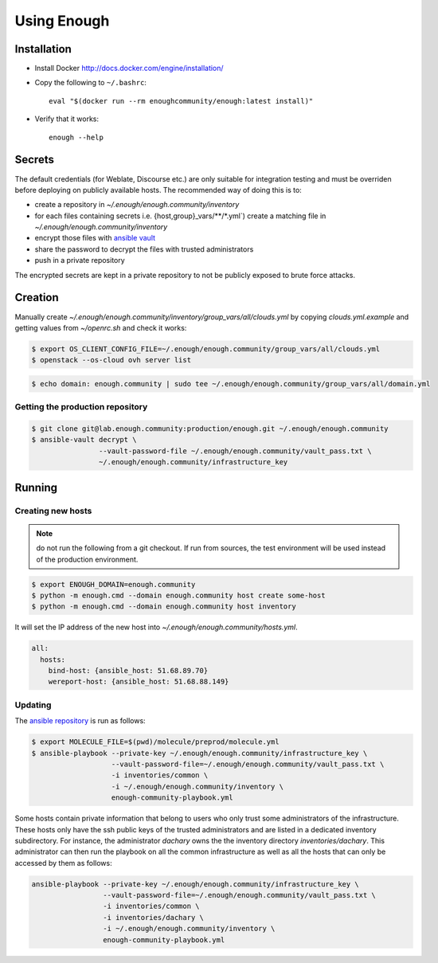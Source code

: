 Using Enough
============

Installation
------------

* Install Docker http://docs.docker.com/engine/installation/

* Copy the following to ``~/.bashrc``::

    eval "$(docker run --rm enoughcommunity/enough:latest install)"

* Verify that it works::

    enough --help

Secrets
-------

The default credentials (for Weblate, Discourse etc.) are only
suitable for integration testing and must be overriden before
deploying on publicly available hosts. The recommended way of doing this is to:

* create a repository in `~/.enough/enough.community/inventory`
* for each files containing secrets i.e. {host,group}_vars/\*\*/\*.yml`) create a matching file in
  `~/.enough/enough.community/inventory`
* encrypt those files with `ansible vault <https://docs.ansible.com/ansible/latest/user_guide/vault.html>`_
* share the password to decrypt the files with trusted administrators
* push in a private repository

The encrypted secrets are kept in a private repository to not be
publicly exposed to brute force attacks.

Creation
--------

Manually create `~/.enough/enough.community/inventory/group_vars/all/clouds.yml`
by copying `clouds.yml.example` and getting values from `~/openrc.sh`
and check it works:

.. code::

   $ export OS_CLIENT_CONFIG_FILE=~/.enough/enough.community/group_vars/all/clouds.yml
   $ openstack --os-cloud ovh server list

.. code::

   $ echo domain: enough.community | sudo tee ~/.enough/enough.community/group_vars/all/domain.yml

Getting the production repository
~~~~~~~~~~~~~~~~~~~~~~~~~~~~~~~~~

.. code::

   $ git clone git@lab.enough.community:production/enough.git ~/.enough/enough.community
   $ ansible-vault decrypt \
                   --vault-password-file ~/.enough/enough.community/vault_pass.txt \
                   ~/.enough/enough.community/infrastructure_key

Running
-------

Creating new hosts
~~~~~~~~~~~~~~~~~~

.. note:: do not run the following from a git checkout. If run from
          sources, the test environment will be used instead of the
	  production environment.

.. code::

   $ export ENOUGH_DOMAIN=enough.community
   $ python -m enough.cmd --domain enough.community host create some-host
   $ python -m enough.cmd --domain enough.community host inventory

It will set the IP address of the new host into `~/.enough/enough.community/hosts.yml`.

.. code::

  all:
    hosts:
      bind-host: {ansible_host: 51.68.89.70}
      wereport-host: {ansible_host: 51.68.88.149}


Updating
~~~~~~~~

The `ansible repository
<http://lab.enough.community/main/infrastructure/>`_ is run as follows:

.. code::

   $ export MOLECULE_FILE=$(pwd)/molecule/preprod/molecule.yml
   $ ansible-playbook --private-key ~/.enough/enough.community/infrastructure_key \
                      --vault-password-file=~/.enough/enough.community/vault_pass.txt \
                      -i inventories/common \
                      -i ~/.enough/enough.community/inventory \
                      enough-community-playbook.yml

Some hosts contain private information that belong to users who only
trust some administrators of the infrastructure. These hosts only have
the ssh public keys of the trusted administrators and are listed in a
dedicated inventory subdirectory.  For instance, the administrator
`dachary` owns the the inventory directory `inventories/dachary`. This
administrator can then run the playbook on all the common
infrastructure as well as all the hosts that can only be accessed by
them as follows:

.. code::

   ansible-playbook --private-key ~/.enough/enough.community/infrastructure_key \
                    --vault-password-file=~/.enough/enough.community/vault_pass.txt \
                    -i inventories/common \
                    -i inventories/dachary \
                    -i ~/.enough/enough.community/inventory \
                    enough-community-playbook.yml
